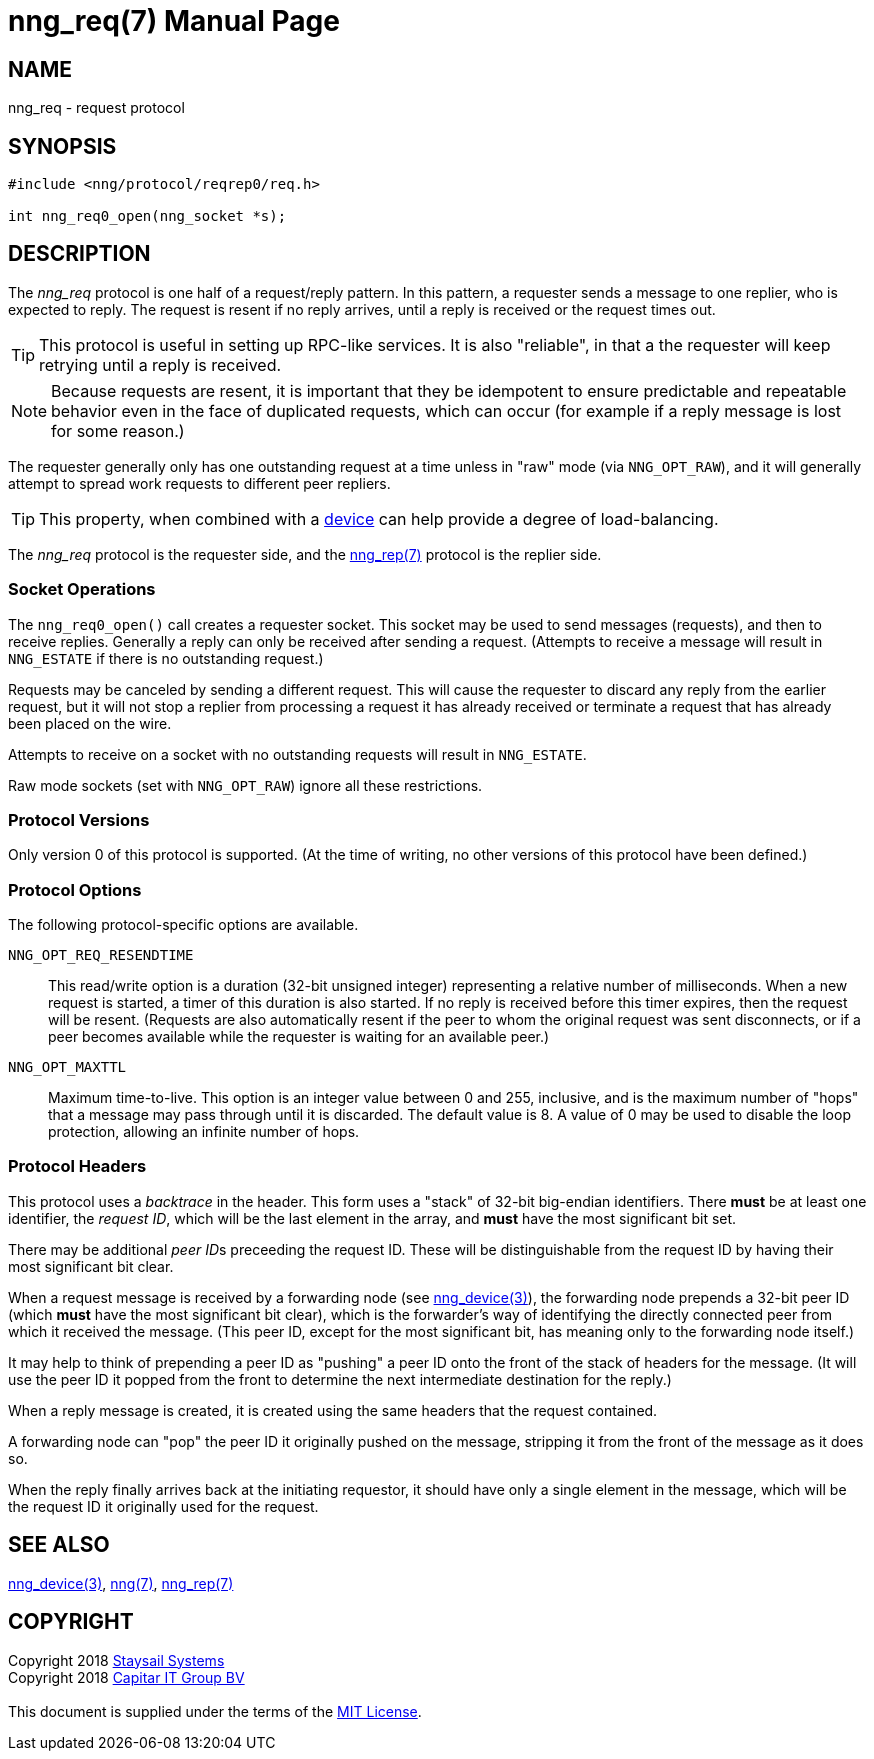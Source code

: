 = nng_req(7)
:doctype: manpage
:manmanual: nng
:mansource: nng
:copyright: Copyright 2018 mailto:info@staysail.tech[Staysail Systems, Inc.] + \
	    Copyright 2018 mailto:info@capitar.com[Capitar IT Group BV] + \
	    {blank} + \
	    This document is supplied under the terms of the \
	    https://opensource.org/licenses/MIT[MIT License].

== NAME

nng_req - request protocol

== SYNOPSIS

[source,c]
----------
#include <nng/protocol/reqrep0/req.h>

int nng_req0_open(nng_socket *s);
----------

== DESCRIPTION

The _nng_req_ protocol is one half of a request/reply pattern.
In this pattern, a requester sends a message to one replier, who
is expected to reply.  The request is resent if no reply arrives,
until a reply is received or the request times out.

TIP: This protocol is useful in setting up RPC-like services.  It
is also "reliable", in that a the requester will keep retrying until
a reply is received.

NOTE: Because requests are resent, it is important that they be idempotent
to ensure predictable and repeatable behavior even in the face of duplicated
requests, which can occur (for example if a reply message is lost for
some reason.)

The requester generally only has one outstanding request at a time unless
in "raw" mode (via `NNG_OPT_RAW`), and it will generally attempt to spread
work requests to different peer repliers.

TIP: This property, when combined with a <<nng_device#,device>> can
help provide a degree of load-balancing.

The _nng_req_ protocol is the requester side, and the
<<nng_rep#,nng_rep(7)>> protocol is the replier side.

=== Socket Operations

The `nng_req0_open()` call creates a requester socket.  This socket
may be used to send messages (requests), and then to receive replies.  Generally
a reply can only be received after sending a request.  (Attempts to receive
a message will result in `NNG_ESTATE` if there is no outstanding request.)

Requests may be canceled by sending a different request.  This will
cause the requester to discard any reply from the earlier request,
but it will not stop a replier
from processing a request it has already received or terminate a request
that has already been placed on the wire.

Attempts to receive on a socket with no outstanding requests will result
in `NNG_ESTATE`. 

Raw mode sockets (set with `NNG_OPT_RAW`) ignore all these restrictions.

=== Protocol Versions

Only version 0 of this protocol is supported.  (At the time of writing,
no other versions of this protocol have been defined.)

=== Protocol Options

The following protocol-specific options are available.

`NNG_OPT_REQ_RESENDTIME`::

   This read/write option is a duration (32-bit unsigned integer) representing
   a relative number of milliseconds. 
   When a new request is started, a timer of this duration is also started.
   If no reply is received before this timer expires, then the request will
   be resent.  (Requests are also automatically resent if the peer to whom
   the original request was sent disconnects, or if a peer becomes available
   while the requester is waiting for an available peer.)

`NNG_OPT_MAXTTL`::

   Maximum time-to-live.  This option is an integer value
   between 0 and 255,
   inclusive, and is the maximum number of "hops" that a message may
   pass through until it is discarded.  The default value is 8.  A value
   of 0 may be used to disable the loop protection, allowing an infinite
   number of hops.

=== Protocol Headers

This protocol uses a _backtrace_ in the header.  This
form uses a "stack" of 32-bit big-endian identifiers.  There *must* be
at least one identifier, the __request ID__, which will be the last
element in the array, and *must* have the most significant bit set.

There may be additional __peer ID__s preceeding the request ID.  These
will be distinguishable from the request ID by having their most
significant bit clear.

When a request message is received by a forwarding node (see
<<nng_device#,nng_device(3)>>), the forwarding node prepends a
32-bit peer ID (which *must* have the most significant bit clear),
which is the forwarder's way of identifying the directly connected
peer from which it received the message.  (This peer ID, except for the
most significant bit, has meaning only to the forwarding node itself.)

It may help to think of prepending a peer ID as "pushing" a peer ID onto the
front of the stack of headers for the message.  (It will use the peer ID
it popped from the front to determine the next intermediate destination
for the reply.)

When a reply message is created, it is created using the same headers
that the request contained.

A forwarding node can "pop" the peer ID it originally pushed on the
message, stripping it from the front of the message as it does so.

When the reply finally arrives back at the initiating requestor, it
should have only a single element in the message, which will be the
request ID it originally used for the request.

// TODO: Insert reference to RFC.

== SEE ALSO

<<nng_device(3)#,nng_device(3)>>,
<<nng#,nng(7)>>,
<<nng_rep#,nng_rep(7)>>

== COPYRIGHT

{copyright}